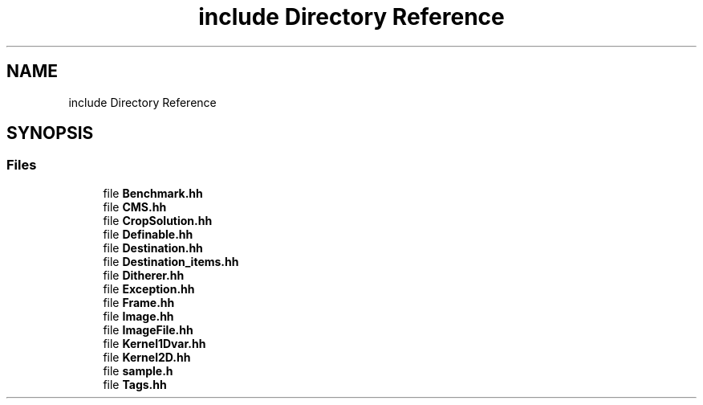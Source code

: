 .TH "include Directory Reference" 3 "Mon Mar 6 2017" "Version 1" "Photo Finish" \" -*- nroff -*-
.ad l
.nh
.SH NAME
include Directory Reference
.SH SYNOPSIS
.br
.PP
.SS "Files"

.in +1c
.ti -1c
.RI "file \fBBenchmark\&.hh\fP"
.br
.ti -1c
.RI "file \fBCMS\&.hh\fP"
.br
.ti -1c
.RI "file \fBCropSolution\&.hh\fP"
.br
.ti -1c
.RI "file \fBDefinable\&.hh\fP"
.br
.ti -1c
.RI "file \fBDestination\&.hh\fP"
.br
.ti -1c
.RI "file \fBDestination_items\&.hh\fP"
.br
.ti -1c
.RI "file \fBDitherer\&.hh\fP"
.br
.ti -1c
.RI "file \fBException\&.hh\fP"
.br
.ti -1c
.RI "file \fBFrame\&.hh\fP"
.br
.ti -1c
.RI "file \fBImage\&.hh\fP"
.br
.ti -1c
.RI "file \fBImageFile\&.hh\fP"
.br
.ti -1c
.RI "file \fBKernel1Dvar\&.hh\fP"
.br
.ti -1c
.RI "file \fBKernel2D\&.hh\fP"
.br
.ti -1c
.RI "file \fBsample\&.h\fP"
.br
.ti -1c
.RI "file \fBTags\&.hh\fP"
.br
.in -1c
